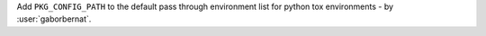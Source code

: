 Add ``PKG_CONFIG_PATH`` to the default pass through environment list for python tox environments -
by :user:`gaborbernat`.
